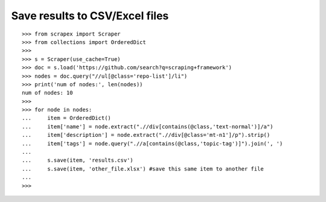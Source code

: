Save results to CSV/Excel files
===============================

::
	
	>>> from scrapex import Scraper
	>>> from collections import OrderedDict
	>>>
	>>> s = Scraper(use_cache=True)
	>>> doc = s.load('https://github.com/search?q=scraping+framework')
	>>> nodes = doc.query("//ul[@class='repo-list']/li")
	>>> print('num of nodes:', len(nodes))
	num of nodes: 10
	>>> 
	>>> for node in nodes:
	...     item = OrderedDict()
	...     item['name'] = node.extract(".//div[contains(@class,'text-normal')]/a")
	...     item['description'] = node.extract(".//div[@class='mt-n1']/p").strip()
	...     item['tags'] = node.query(".//a[contains(@class,'topic-tag')]").join(', ')
	...
	...     s.save(item, 'results.csv')
	...     s.save(item, 'other_file.xlsx') #save this same item to another file
	... 
	>>> 
